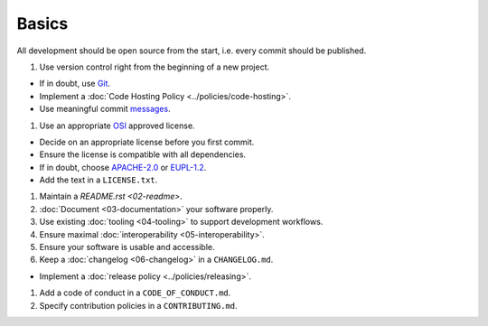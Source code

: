 Basics
======

All development should be open source from the start, i.e. every commit should be published.

1. Use version control right from the beginning of a new project.

-  If in doubt, use `Git <https://git-scm.com/>`__.
-  Implement a :doc:`Code Hosting Policy <../policies/code-hosting>`.
-  Use meaningful commit `messages <https://xkcd.com/1296/>`__.

1. Use an appropriate `OSI <https://opensource.org/licenses>`__ approved license.

-  Decide on an appropriate license before you first commit.
-  Ensure the license is compatible with all dependencies.
-  If in doubt, choose `APACHE-2.0 <https://choosealicense.com/licenses/apache-2.0/>`__ or
   `EUPL-1.2 <https://choosealicense.com/licenses/eupl-1.2/>`__.
-  Add the text in a ``LICENSE.txt``.

1. Maintain a `README.rst <02-readme>`.

2. :doc:`Document <03-documentation>` your software properly.

3. Use existing :doc:`tooling <04-tooling>` to support development workflows.

4. Ensure maximal :doc:`interoperability <05-interoperability>`.

5. Ensure your software is usable and accessible.

6. Keep a :doc:`changelog <06-changelog>` in a ``CHANGELOG.md``.

-  Implement a :doc:`release policy <../policies/releasing>`.

1. Add a code of conduct in a ``CODE_OF_CONDUCT.md``.

2. Specify contribution policies in a ``CONTRIBUTING.md``.
